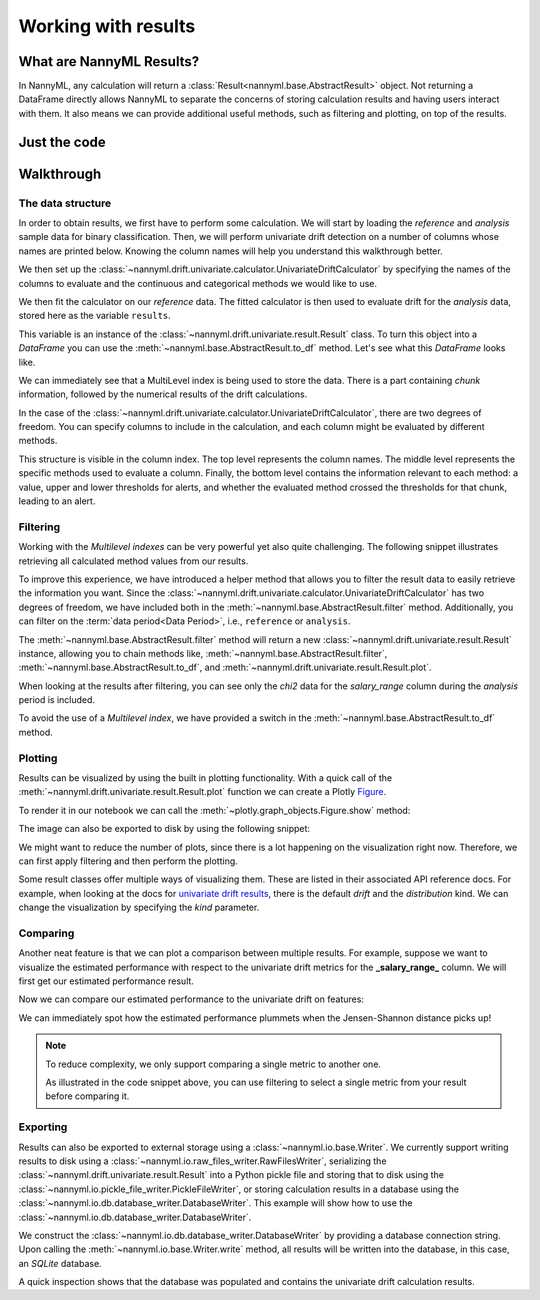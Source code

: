 .. _working_with_results:

====================
Working with results
====================

What are NannyML Results?
-------------------------

In NannyML, any calculation will return a :class:`Result<nannyml.base.AbstractResult>` object. Not returning
a DataFrame directly allows NannyML to separate the concerns of storing calculation results and having users interact
with them. It also means we can provide additional useful methods, such as filtering and plotting, on top of the results.


Just the code
-------------

.. nbimport::
    :path: ./example_notebooks/Tutorial - Working with results.ipynb
    :cells: 1 2 3 6 7 9 11 17 18

Walkthrough
-----------

The data structure
===================

In order to obtain results, we first have to perform some calculation. We will start by loading the `reference` and
`analysis` sample data for binary classification.
Then, we will perform univariate drift detection on a number of columns whose names are printed below.
Knowing the column names will help you understand this walkthrough better.

.. nbimport::
    :path: ./example_notebooks/Tutorial - Working with results.ipynb
    :cells: 1
    :show_output:

We then set up the :class:`~nannyml.drift.univariate.calculator.UnivariateDriftCalculator` by specifying the names
of the columns to evaluate and the continuous and categorical methods we would like to use.

We then fit the calculator on our `reference` data. The fitted calculator is then used to evaluate drift for the
`analysis` data, stored here as the variable ``results``.

.. nbimport::
    :path: ./example_notebooks/Tutorial - Working with results.ipynb
    :cells: 2

This variable is an instance of the :class:`~nannyml.drift.univariate.result.Result` class. To turn this object into a
`DataFrame` you can use the :meth:`~nannyml.base.AbstractResult.to_df` method. Let's see what
this `DataFrame` looks like.


.. nbimport::
    :path: ./example_notebooks/Tutorial - Working with results.ipynb
    :cells: 3

We can immediately see that a MultiLevel index is being used to store the data. There is a part containing `chunk`
information, followed by the numerical results of the drift calculations.

In the case of the :class:`~nannyml.drift.univariate.calculator.UnivariateDriftCalculator`, there are two degrees of
freedom. You can specify columns to include in the calculation, and each column might be evaluated by different methods.

This structure is visible in the column index. The top level represents the column names. The middle level represents
the specific methods used to evaluate a column. Finally, the bottom level contains the information relevant to each method:
a value, upper and lower thresholds for alerts, and whether the evaluated method crossed the thresholds for that chunk,
leading to an alert.

.. nbtable::
    :path: ./example_notebooks/Tutorial - Working with results.ipynb
    :cell: 4


Filtering
==========

Working with the `Multilevel indexes` can be very powerful yet also quite challenging.
The following snippet illustrates retrieving all calculated method values from our results.

.. nbimport::
    :path: ./example_notebooks/Tutorial - Working with results.ipynb
    :cells: 5
    :show_output:

To improve this experience, we have introduced a helper method that allows you to filter the result data to easily
retrieve the information you want. Since the :class:`~nannyml.drift.univariate.calculator.UnivariateDriftCalculator` has
two degrees of freedom, we have included both in the :meth:`~nannyml.base.AbstractResult.filter` method.
Additionally, you can filter on the :term:`data period<Data Period>`, i.e., ``reference`` or ``analysis``.

The :meth:`~nannyml.base.AbstractResult.filter` method will return a new
:class:`~nannyml.drift.univariate.result.Result` instance, allowing you to chain methods like,
:meth:`~nannyml.base.AbstractResult.filter`, :meth:`~nannyml.base.AbstractResult.to_df`, and
:meth:`~nannyml.drift.univariate.result.Result.plot`.

.. nbimport::
    :path: ./example_notebooks/Tutorial - Working with results.ipynb
    :cells: 6
    :show_output:

When looking at the results after filtering, you can see only the `chi2` data for the `salary_range` column during the
`analysis` period is included.

.. nbimport::
    :path: ./example_notebooks/Tutorial - Working with results.ipynb
    :cells: 7

.. nbtable::
    :path: ./example_notebooks/Tutorial - Working with results.ipynb
    :cell: 8

To avoid the use of a `Multilevel index`, we have provided a switch in the
:meth:`~nannyml.base.AbstractResult.to_df` method.

.. nbimport::
    :path: ./example_notebooks/Tutorial - Working with results.ipynb
    :cells: 9

.. nbtable::
    :path: ./example_notebooks/Tutorial - Working with results.ipynb
    :cell: 10

Plotting
==========

Results can be visualized by using the built in plotting functionality. With a quick call of the
:meth:`~nannyml.drift.univariate.result.Result.plot` function we can create a Plotly
`Figure <https://plotly.com/python-api-reference/generated/plotly.graph_objects.Figure.html>`_.

.. nbimport::
    :path: ./example_notebooks/Tutorial - Working with results.ipynb
    :cells: 10

To render it in our notebook we can call the :meth:`~plotly.graph_objects.Figure.show` method:

.. nbimport::
    :path: ./example_notebooks/Tutorial - Working with results.ipynb
    :cells: 11

.. image:: /_static/tutorials/working_with_results/result_plot.svg

The image can also be exported to disk by using the following snippet:

.. nbimport::
    :path: ./example_notebooks/Tutorial - Working with results.ipynb
    :cells: 12

We might want to reduce the number of plots, since there is a lot happening on the visualization right now.
Therefore, we can first apply filtering and then perform the plotting.

.. nbimport::
    :path: ./example_notebooks/Tutorial - Working with results.ipynb
    :cells: 13

.. image:: /_static/tutorials/working_with_results/filtered_result_plot.svg

Some result classes offer multiple ways of visualizing them. These are listed in their associated API reference docs.
For example, when looking at the docs for
`univariate drift results <https://nannyml.readthedocs.io/en/latest/nannyml/nannyml.drift.univariate.result.html#nannyml.drift.univariate.result.Result.plot>`_,
there is the default `drift` and the `distribution` kind. We can change the visualization by
specifying the `kind` parameter.

.. nbimport::
    :path: ./example_notebooks/Tutorial - Working with results.ipynb
    :cells: 15

.. image:: /_static/tutorials/working_with_results/distribution_plot.svg

Comparing
==========

Another neat feature is that we can plot a comparison between multiple results. For example, suppose we want to visualize the
estimated performance with respect to the univariate drift metrics for the **_salary_range_** column.
We will first get our estimated performance result.

.. nbimport::
    :path: ./example_notebooks/Tutorial - Working with results.ipynb
    :cells: 17

Now we can compare our estimated performance to the univariate drift on features:

.. nbimport::
    :path: ./example_notebooks/Tutorial - Working with results.ipynb
    :cells: 18

.. image:: /_static/tutorials/working_with_results/comparison_plot.svg
    :width: 1200

We can immediately spot how the estimated performance plummets when the Jensen-Shannon distance picks up!

.. note::

    To reduce complexity, we only support comparing a single metric to another one.

    As illustrated in the code snippet above, you can use filtering to select a single metric from your result before comparing it.

Exporting
==========

Results can also be exported to external storage using a :class:`~nannyml.io.base.Writer`. We currently support writing
results to disk using a :class:`~nannyml.io.raw_files_writer.RawFilesWriter`, serializing the
:class:`~nannyml.drift.univariate.result.Result` into a Python pickle file and storing that to disk using the
:class:`~nannyml.io.pickle_file_writer.PickleFileWriter`, or storing calculation results in a database using the
:class:`~nannyml.io.db.database_writer.DatabaseWriter`. This example will show how to use the
:class:`~nannyml.io.db.database_writer.DatabaseWriter`.

We construct the :class:`~nannyml.io.db.database_writer.DatabaseWriter` by providing a database connection string.
Upon calling the :meth:`~nannyml.io.base.Writer.write` method, all results will be written into
the database, in this case, an `SQLite` database.

.. nbimport::
    :path: ./example_notebooks/Tutorial - Working with results.ipynb
    :cells: 11

A quick inspection shows that the database was populated and contains the univariate drift calculation results.

.. nbimport::
    :path: ./example_notebooks/Tutorial - Working with results.ipynb
    :cells: 12
    :show_output:

.. nbimport::
    :path: ./example_notebooks/Tutorial - Working with results.ipynb
    :cells: 13
    :show_output:
